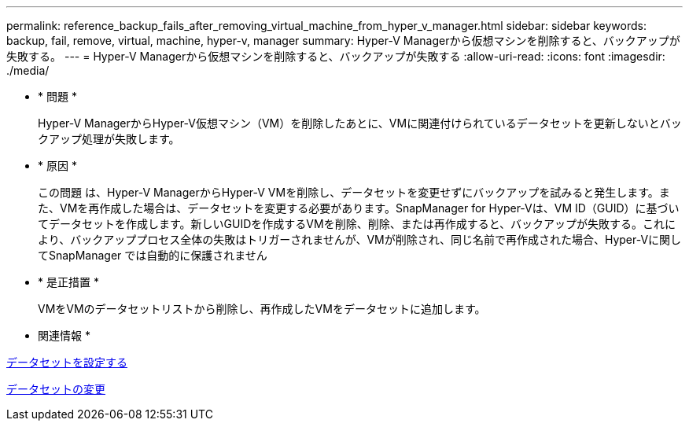 ---
permalink: reference_backup_fails_after_removing_virtual_machine_from_hyper_v_manager.html 
sidebar: sidebar 
keywords: backup, fail, remove, virtual, machine, hyper-v, manager 
summary: Hyper-V Managerから仮想マシンを削除すると、バックアップが失敗する。 
---
= Hyper-V Managerから仮想マシンを削除すると、バックアップが失敗する
:allow-uri-read: 
:icons: font
:imagesdir: ./media/


* * 問題 *
+
Hyper-V ManagerからHyper-V仮想マシン（VM）を削除したあとに、VMに関連付けられているデータセットを更新しないとバックアップ処理が失敗します。

* * 原因 *
+
この問題 は、Hyper-V ManagerからHyper-V VMを削除し、データセットを変更せずにバックアップを試みると発生します。また、VMを再作成した場合は、データセットを変更する必要があります。SnapManager for Hyper-Vは、VM ID（GUID）に基づいてデータセットを作成します。新しいGUIDを作成するVMを削除、削除、または再作成すると、バックアップが失敗する。これにより、バックアッププロセス全体の失敗はトリガーされませんが、VMが削除され、同じ名前で再作成された場合、Hyper-Vに関してSnapManager では自動的に保護されません

* * 是正措置 *
+
VMをVMのデータセットリストから削除し、再作成したVMをデータセットに追加します。



* 関連情報 *

xref:concept_configuring_datasets.adoc[データセットを設定する]

xref:task_modifying_a_dataset.adoc[データセットの変更]
